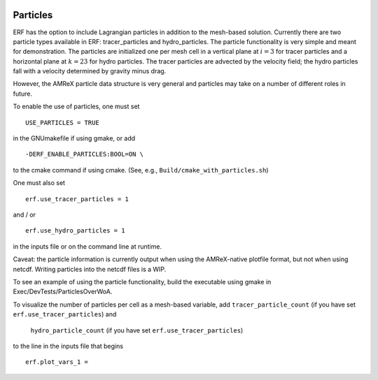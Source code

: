 
 .. role:: cpp(code)
    :language: c++

 .. _Particles:

Particles
=========

ERF has the option to include Lagrangian particles in addition to the mesh-based solution.  Currently
there are two particle types available in ERF: tracer_particles and hydro_particles.
The particle functionality is very simple and meant for demonstration.
The particles are initialized one per mesh cell in a
vertical plane at :math:`i = 3` for tracer particles and a horizontal plane at :math:`k = 23` for hydro particles.
The tracer particles are advected by the velocity field; the hydro particles fall with a velocity determined by gravity minus drag.

However, the AMReX particle data structure is very general and particles may take on a number of
different roles in future.

To enable the use of particles, one must set

::

   USE_PARTICLES = TRUE

in the GNUmakefile if using gmake, or add

::

   -DERF_ENABLE_PARTICLES:BOOL=ON \

to the cmake command if using cmake.  (See, e.g., ``Build/cmake_with_particles.sh``)

One must also set

::

   erf.use_tracer_particles = 1

and / or

::

   erf.use_hydro_particles = 1

in the inputs file or on the command line at runtime.

Caveat: the particle information is currently output when using the AMReX-native plotfile format, but not
when using netcdf.  Writing particles into the netcdf files is a WIP.

To see an example of using the particle functionality, build the executable using gmake in Exec/DevTests/ParticlesOverWoA.

To visualize the number of particles per cell as a mesh-based variable, add
``tracer_particle_count`` (if you have set ``erf.use_tracer_particles``) and
 ``hydro_particle_count`` (if you have set ``erf.use_tracer_particles``)
to the line in the inputs file that begins

::

   erf.plot_vars_1 =

